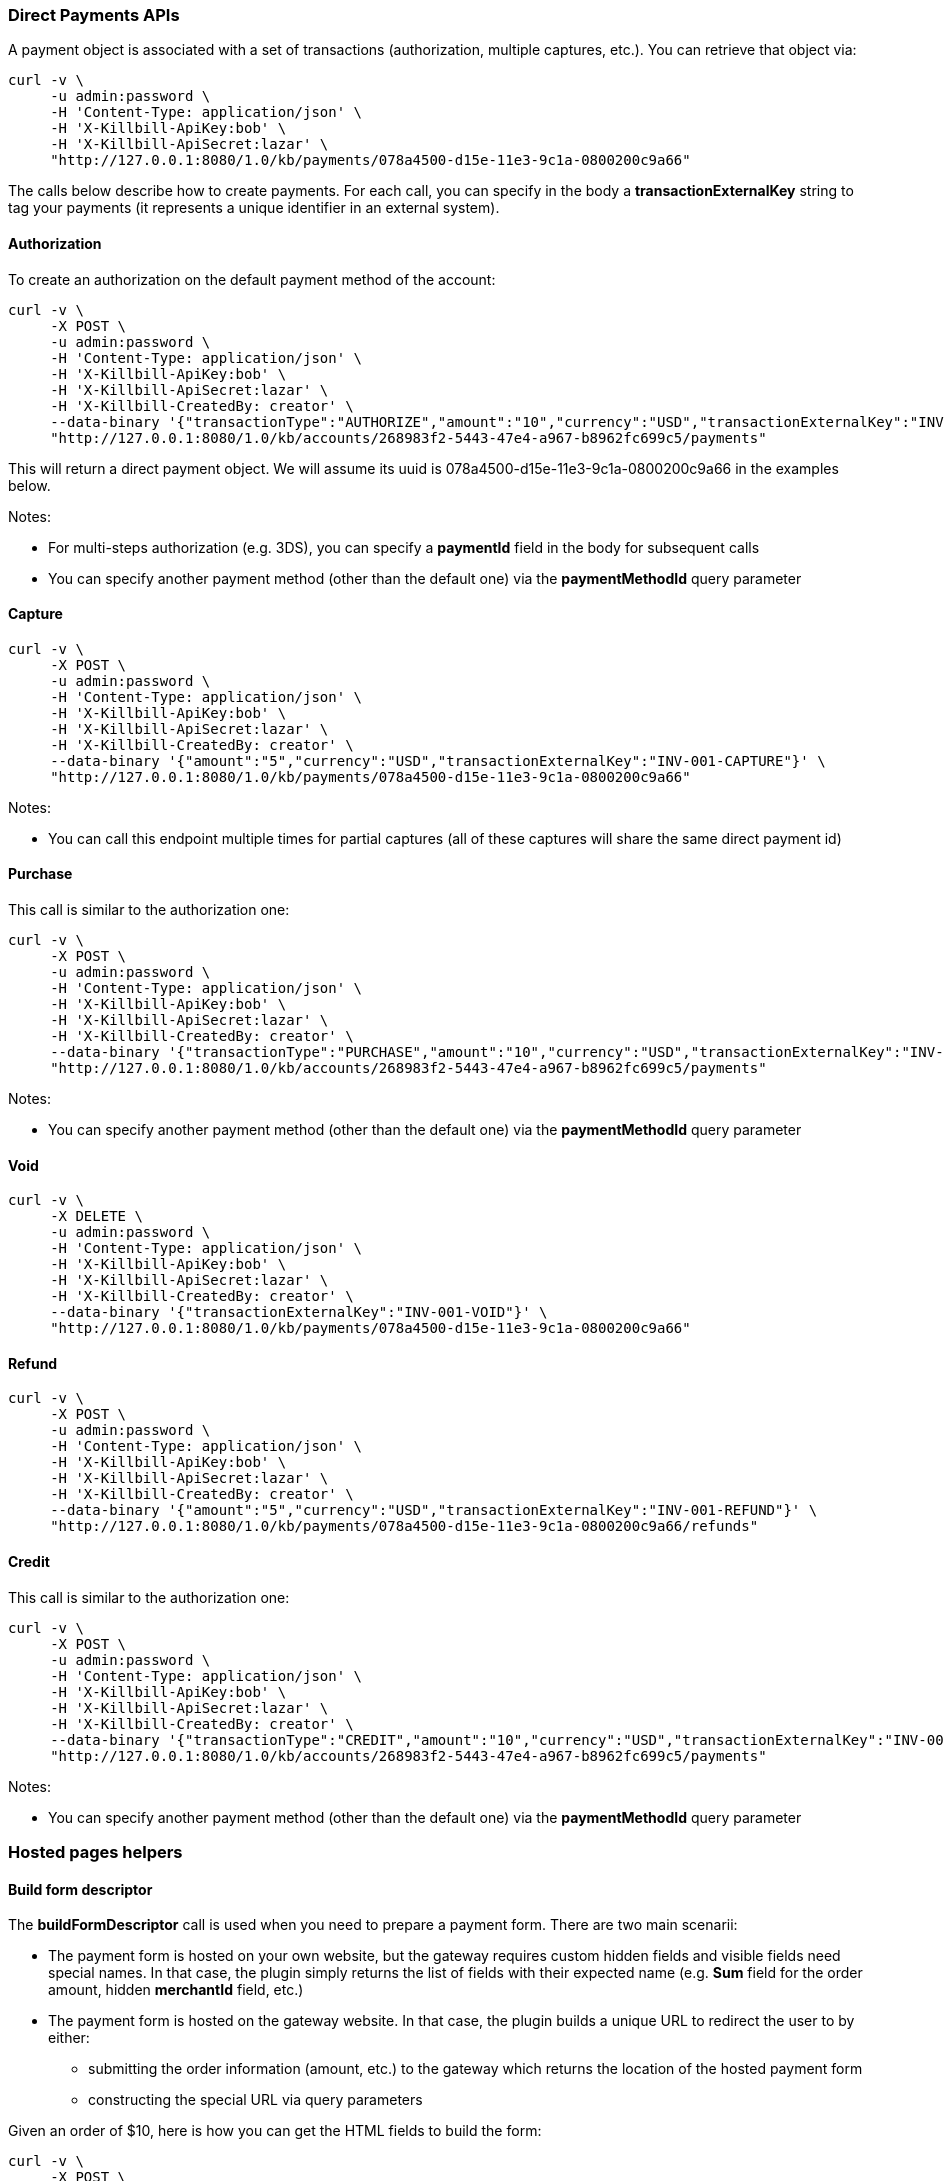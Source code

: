 === Direct Payments APIs

A payment object is associated with a set of transactions (authorization, multiple captures, etc.). You can retrieve that object via:

[source,bash]
----
curl -v \
     -u admin:password \
     -H 'Content-Type: application/json' \
     -H 'X-Killbill-ApiKey:bob' \
     -H 'X-Killbill-ApiSecret:lazar' \
     "http://127.0.0.1:8080/1.0/kb/payments/078a4500-d15e-11e3-9c1a-0800200c9a66"
----

The calls below describe how to create payments. For each call, you can specify in the body a *transactionExternalKey* string to tag your payments (it represents a unique identifier in an external system).

==== Authorization

To create an authorization on the default payment method of the account:

[source,bash]
----
curl -v \
     -X POST \
     -u admin:password \
     -H 'Content-Type: application/json' \
     -H 'X-Killbill-ApiKey:bob' \
     -H 'X-Killbill-ApiSecret:lazar' \
     -H 'X-Killbill-CreatedBy: creator' \
     --data-binary '{"transactionType":"AUTHORIZE","amount":"10","currency":"USD","transactionExternalKey":"INV-001-AUTH"}' \
     "http://127.0.0.1:8080/1.0/kb/accounts/268983f2-5443-47e4-a967-b8962fc699c5/payments"
----

This will return a direct payment object. We will assume its uuid is 078a4500-d15e-11e3-9c1a-0800200c9a66 in the examples below.

Notes:

* For multi-steps authorization (e.g. 3DS), you can specify a *paymentId* field in the body for subsequent calls
* You can specify another payment method (other than the default one) via the *paymentMethodId* query parameter

==== Capture

[source,bash]
----
curl -v \
     -X POST \
     -u admin:password \
     -H 'Content-Type: application/json' \
     -H 'X-Killbill-ApiKey:bob' \
     -H 'X-Killbill-ApiSecret:lazar' \
     -H 'X-Killbill-CreatedBy: creator' \
     --data-binary '{"amount":"5","currency":"USD","transactionExternalKey":"INV-001-CAPTURE"}' \
     "http://127.0.0.1:8080/1.0/kb/payments/078a4500-d15e-11e3-9c1a-0800200c9a66"
----

Notes:

* You can call this endpoint multiple times for partial captures (all of these captures will share the same direct payment id)

==== Purchase

This call is similar to the authorization one:

[source,bash]
----
curl -v \
     -X POST \
     -u admin:password \
     -H 'Content-Type: application/json' \
     -H 'X-Killbill-ApiKey:bob' \
     -H 'X-Killbill-ApiSecret:lazar' \
     -H 'X-Killbill-CreatedBy: creator' \
     --data-binary '{"transactionType":"PURCHASE","amount":"10","currency":"USD","transactionExternalKey":"INV-001-PURCHASE"}' \
     "http://127.0.0.1:8080/1.0/kb/accounts/268983f2-5443-47e4-a967-b8962fc699c5/payments"
----

Notes:

* You can specify another payment method (other than the default one) via the *paymentMethodId* query parameter

==== Void

[source,bash]
----
curl -v \
     -X DELETE \
     -u admin:password \
     -H 'Content-Type: application/json' \
     -H 'X-Killbill-ApiKey:bob' \
     -H 'X-Killbill-ApiSecret:lazar' \
     -H 'X-Killbill-CreatedBy: creator' \
     --data-binary '{"transactionExternalKey":"INV-001-VOID"}' \
     "http://127.0.0.1:8080/1.0/kb/payments/078a4500-d15e-11e3-9c1a-0800200c9a66"
----

==== Refund

[source,bash]
----
curl -v \
     -X POST \
     -u admin:password \
     -H 'Content-Type: application/json' \
     -H 'X-Killbill-ApiKey:bob' \
     -H 'X-Killbill-ApiSecret:lazar' \
     -H 'X-Killbill-CreatedBy: creator' \
     --data-binary '{"amount":"5","currency":"USD","transactionExternalKey":"INV-001-REFUND"}' \
     "http://127.0.0.1:8080/1.0/kb/payments/078a4500-d15e-11e3-9c1a-0800200c9a66/refunds"
----

==== Credit

This call is similar to the authorization one:

[source,bash]
----
curl -v \
     -X POST \
     -u admin:password \
     -H 'Content-Type: application/json' \
     -H 'X-Killbill-ApiKey:bob' \
     -H 'X-Killbill-ApiSecret:lazar' \
     -H 'X-Killbill-CreatedBy: creator' \
     --data-binary '{"transactionType":"CREDIT","amount":"10","currency":"USD","transactionExternalKey":"INV-001-CREDIT"}' \
     "http://127.0.0.1:8080/1.0/kb/accounts/268983f2-5443-47e4-a967-b8962fc699c5/payments"
----

Notes:

* You can specify another payment method (other than the default one) via the *paymentMethodId* query parameter

=== Hosted pages helpers

[[build-form-descriptor]]
==== Build form descriptor

The *buildFormDescriptor* call is used when you need to prepare a payment form. There are two main scenarii:

* The payment form is hosted on your own website, but the gateway requires custom hidden fields and visible fields need special names. In that case, the plugin simply returns the list of fields with their expected name (e.g. *Sum* field for the order amount, hidden *merchantId* field, etc.)
* The payment form is hosted on the gateway website. In that case, the plugin builds a unique URL to redirect the user to by either:
** submitting the order information (amount, etc.) to the gateway which returns the location of the hosted payment form
** constructing the special URL via query parameters

Given an order of $10, here is how you can get the HTML fields to build the form:

[source,bash]
----
curl -v \
     -X POST \
     -u admin:password \
     -H 'Content-Type: application/json' \
     -H 'X-Killbill-ApiKey:bob' \
     -H 'X-Killbill-ApiSecret:lazar' \
     -H 'X-Killbill-CreatedBy: creator' \
     --data-binary '{ "formFields": [{ "key": "order_id", "value": "1234" }, { "key": "amount", "value": "10" }, { "key": "currency", "value": "USD" }]}' \
     "http://127.0.0.1:8080/1.0/kb/paymentGateways/hosted/form/268983f2-5443-47e4-a967-b8962fc699c5"
----

Notes:

* You can specify another payment method (other than the default one) via the *paymentMethodId* query parameter

[[gateway-notification]]
==== Process gateway notifications

Gateway notifications (Recurly push notifications, PayPal or BitPay IPN, etc.) can be processed through this API:

[source,bash]
----
curl -v \
     -X POST \
     -u admin:password \
     -H 'Content-Type: application/json' \
     -H 'X-Killbill-ApiKey:bob' \
     -H 'X-Killbill-ApiSecret:lazar' \
     -H 'X-Killbill-CreatedBy: creator' \
     "http://127.0.0.1:8080/1.0/kb/paymentGateways/notifications/pluginName?customKey=value
----

Make sure to replace *pluginName* with your plugin name (e.g. killbill-bitpay).

The plugin will deserialize either the request body and/or the url query parameters to process the notification and return a properly formatted HTTP response object for the gateway (some gateways require specific reponse codes or headers to consider the notification processed and prevent retries).
